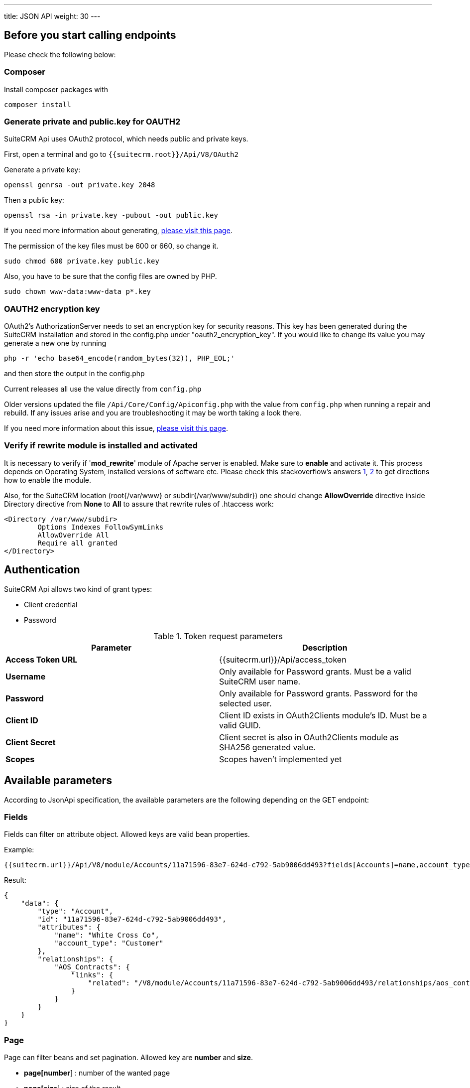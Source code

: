 ---
title: JSON API
weight: 30
---

== Before you start calling endpoints

Please check the following below:

=== Composer

Install composer packages with

[source,shell]
composer install

=== Generate private and public.key for OAUTH2

SuiteCRM Api uses OAuth2 protocol, which needs public and private keys.

First, open a terminal and go to `{{suitecrm.root}}/Api/V8/OAuth2`

Generate a private key:
[source,shell]
openssl genrsa -out private.key 2048

Then a public key:
[source,shell]
openssl rsa -in private.key -pubout -out public.key

If you need more information about generating, https://oauth2.thephpleague.com/installation/[please visit this page].

The permission of the key files must be 600 or 660, so change it.
[source,shell]
sudo chmod 600 private.key public.key

Also, you have to be sure that the config files are owned by PHP.
[source,shell]
sudo chown www-data:www-data p*.key

=== OAUTH2 encryption key
OAuth2’s AuthorizationServer needs to set an encryption key for security reasons.
This key has been generated during the SuiteCRM installation and stored in the config.php under "oauth2_encryption_key".
If you would like to change its value you may generate a new one by running
[source,shell]
php -r 'echo base64_encode(random_bytes(32)), PHP_EOL;'

and then store the output in the config.php

Current releases all use the value directly from `config.php`

Older versions updated the file `/Api/Core/Config/Apiconfig.php` with the value from `config.php` when running a repair and rebuild.
If any issues arise and you are troubleshooting it may be worth taking a look there.

If you need more information about this issue, https://oauth2.thephpleague.com/v5-security-improvements/[please visit this page].

=== Verify if rewrite module is installed and activated
It is necessary to verify if '**mod_rewrite**' module of Apache server is enabled. Make sure to **enable** and activate it. This process depends on Operating System, installed versions of software etc. Please check this stackoverflow's answers https://stackoverflow.com/questions/7337724/how-to-check-whether-mod-rewrite-is-enable-on-server/10891317#10891317/[1], https://stackoverflow.com/questions/18310183/how-to-check-for-mod-rewrite-on-php-cgi/27589801#27589801/[2] to get directions how to enable the module.

Also, for the SuiteCRM location (root{/var/www} or subdir{/var/www/subdir}) one should change **AllowOverride** directive inside Directory directive from **None** to **All** to assure that rewrite rules of .htaccess work:
[source,apache]
<Directory /var/www/subdir>
	Options Indexes FollowSymLinks
	AllowOverride All
	Require all granted
</Directory>

== Authentication

SuiteCRM Api allows two kind of grant types:

* Client credential
* Password

.Token request parameters
|===
|Parameter |Description

|*Access Token URL*
|{{suitecrm.url}}/Api/access_token

|*Username*
|Only available for Password grants. Must be a valid SuiteCRM user name.

|*Password*
|Only available for Password grants. Password for the selected user.

|*Client ID*
|Client ID exists in OAuth2Clients module's ID. Must be a valid GUID.

|*Client Secret*
|Client secret is also in OAuth2Clients module as SHA256 generated value.

|*Scopes*
|Scopes haven't implemented yet
|===

== Available parameters

According to JsonApi specification, the available parameters are the following depending on the GET endpoint:

=== Fields

Fields can filter on attribute object. Allowed keys are valid bean properties.

Example:

[source,html]
{{suitecrm.url}}/Api/V8/module/Accounts/11a71596-83e7-624d-c792-5ab9006dd493?fields[Accounts]=name,account_type

Result:

[source,json]
{
    "data": {
        "type": "Account",
        "id": "11a71596-83e7-624d-c792-5ab9006dd493",
        "attributes": {
            "name": "White Cross Co",
            "account_type": "Customer"
        },
        "relationships": {
            "AOS_Contracts": {
                "links": {
                    "related": "/V8/module/Accounts/11a71596-83e7-624d-c792-5ab9006dd493/relationships/aos_contracts"
                }
            }
        }
    }
}

=== Page

Page can filter beans and set pagination. Allowed key are *number* and *size*.

* *page[number*] : number of the wanted page
* *page[size*] : size of the result

Example:

[source,php]
{{suitecrm.url}}/Api/V8/module/Accounts?fields[Account]=name,account_type&page[number]=3&page[size]=1

Result:

[source,json]
{
    "meta": {
        "total-pages": 54
    },
    "data": [
        {
            "type": "Account",
            "id": "e6e0af95-4772-5773-ae70-5ae70f931feb",
            "attributes": {
                "name": "",
                "account_type": ""
            },
            "relationships": {
                "AOS_Contracts": {
                    "links": {
                        "related": "/V8/module/Accounts/e6e0af95-4772-5773-ae70-5ae70f931feb/relationships/aos_contracts"
                    }
                }
            }
        }
    ],
    "links": {
        "first": "/V8/module/Accounts?fields[Account]=name,account_type&page[number]=1&page[size]=1",
        "prev": "/V8/module/Accounts?fields[Account]=name,account_type&page[number]=2&page[size]=1",
        "next": "/V8/module/Accounts?fields[Account]=name,account_type&page[number]=4&page[size]=1",
        "last": "/V8/module/Accounts?fields[Account]=name,account_type&page[number]=54&page[size]=1"
    }
}

=== Sort

Sort is only available when collections wanted to be fetched.
Sorting is set to ASC by default. If the property is prefixed with hyphen, the sort order changes to DESC.

**Important notice:** we only support single sorting right now!

Example:

[source,php]
{{suitecrm.url}}/Api/V8/module/Accounts?sort=-name

Result:

[source,json]
{
    "data": [
        {
            "type": "Account",
            "id": "e6e0af95-4772-5773-ae70-5ae70f931feb",
            "attributes": {
                "name": "White Cross Co",
                "account_type": "Customer"
            },
            "relationships": {
                "AOS_Contracts": {
                    "links": {
                        "related": "/V8/module/Accounts/1d125d2a-ac5a-3666-f771-5ab9008b606c/relationships/aos_contracts"
                    }
                }
            }
        },
        {
            "type": "Account",
            "id": "7831d361-2f3c-dee4-d36c-5ab900860cfb",
            "attributes": {
                "name": "Union Bank",
                "account_type": "Customer"
            },
            "relationships": {
                "AOS_Contracts": {
                    "links": {
                         "related": "/V8/module/Accounts/7831d361-2f3c-dee4-d36c-5ab900860cfb/relationships/aos_contracts"
                    }
                }
            }
        }
    ],
}

=== Filter

Our filter strategy is the following:

- filter[operator]=and
- filter[account_type][eq]=Customer

**Important notice:** we don't support multiple level sorting right now!

==== Supported operators

===== Comparison

[source,php]
EQ = '=';
NEQ = '<>';
GT = '>';
GTE = '>=';
LT = '<';
LTE = '<=';

===== Logical
[source,php]
'AND', 'OR'

Example:

[source,html]
{{suitecrm.url}}/Api/V8/module/Accounts?fields[Accounts]=name,account_type&filter[operator]=and&filter[account_type][eq]=Customer

Example:

[source,php]
{{suitecrm.url}}/Api/V8/module/Accounts?filter[account_type][eq]=Customer



Result:

[source,json]
----
----

== Endpoints

=== Logout

[source,php]
POST {{suiteCRM.url}}/Api/V8/logout

=== Modules

[source,php]
GET {{suiteCRM.url}}/Api/V8/meta/modules

=== Module Fields

[source,php]
GET {{suiteCRM.url}}/Api/V8/meta/fields/{moduleName}

=== Get a module by ID

[source,php]
GET {{suitecrm.url}}/Api/V8/module/{moduleName}/{id}

Available parameters: fields

Example:

[source,html]
Api/V8/module/Accounts/11a71596-83e7-624d-c792-5ab9006dd493?fields[Accounts]=name,account_type

=== Get collection of modules

[source,php]
GET {{suitecrm.url}}/Api/V8/module/{moduleName}

Available parameters: fields, page, sort, filter

Example:

[source,html]
Api/V8/module/Accounts?fields[Accounts]=name,account_type&page[size]=4&page[number]=4

=== Create a module record

[source,php]
POST {{suitecrm.url}}/Api/V8/module

Example body:

[source,json]
{
  "data": {
    "type": "Accounts",
    "attributes": {
      "name": "Test account"
    }
  }
}

=== Update a module record

[source,php]
PATCH {{suitecrm.url}}/Api/V8/module

Example body:

[source,json]
{
  "data": {
    "type": "Accounts",
    "id": "11a71596-83e7-624d-c792-5ab9006dd493",
    "attributes": {
      "name": "Updated name"
    }
  }
}

=== Delete a module record

[source,php]
DELETE {{suitecrm.url}}/Api/V8/module/{moduleName}/{id}

== Relationship Endpoints

=== Get relationship

[source,php]
GET {{suitecrm.url}}/Api/V8/module/{moduleName}/{id}/relationships/{linkFieldName}

Example:

[source,html]
Api/V8/module/Accounts/129a096c-5983-1d59-5ddf-5d95ec91c144/relationships/members

=== Create relationship

[source,shell]
POST {{suitecrm.url}}/Api/V8/module/{moduleName}/{id}/relationships/{linkFieldName}

body:

[source,json]
----
{
  "data": {
    "type": "{relatedModuleName}",
    "id": "{relatedBeanId}"
  }
}
----

=== Delete relationship

[source,html]
DELETE {{suitecrm.url}}/Api/V8/module/{moduleName}/{id}/relationships/{linkFieldName}/{relatedBeanId}

Example:

[source,html]
/Api/V8/module/Accounts/129a096c-5983-1d59-5ddf-5d95ec91c144/relationships/members/11a71596-83e7-624d-c792-5ab9006dd493

